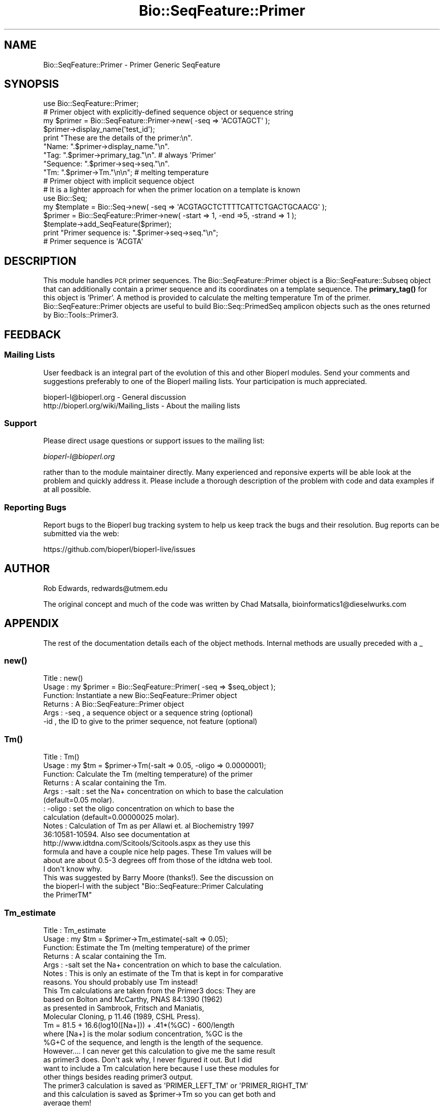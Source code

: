 .\" Automatically generated by Pod::Man 4.10 (Pod::Simple 3.35)
.\"
.\" Standard preamble:
.\" ========================================================================
.de Sp \" Vertical space (when we can't use .PP)
.if t .sp .5v
.if n .sp
..
.de Vb \" Begin verbatim text
.ft CW
.nf
.ne \\$1
..
.de Ve \" End verbatim text
.ft R
.fi
..
.\" Set up some character translations and predefined strings.  \*(-- will
.\" give an unbreakable dash, \*(PI will give pi, \*(L" will give a left
.\" double quote, and \*(R" will give a right double quote.  \*(C+ will
.\" give a nicer C++.  Capital omega is used to do unbreakable dashes and
.\" therefore won't be available.  \*(C` and \*(C' expand to `' in nroff,
.\" nothing in troff, for use with C<>.
.tr \(*W-
.ds C+ C\v'-.1v'\h'-1p'\s-2+\h'-1p'+\s0\v'.1v'\h'-1p'
.ie n \{\
.    ds -- \(*W-
.    ds PI pi
.    if (\n(.H=4u)&(1m=24u) .ds -- \(*W\h'-12u'\(*W\h'-12u'-\" diablo 10 pitch
.    if (\n(.H=4u)&(1m=20u) .ds -- \(*W\h'-12u'\(*W\h'-8u'-\"  diablo 12 pitch
.    ds L" ""
.    ds R" ""
.    ds C` ""
.    ds C' ""
'br\}
.el\{\
.    ds -- \|\(em\|
.    ds PI \(*p
.    ds L" ``
.    ds R" ''
.    ds C`
.    ds C'
'br\}
.\"
.\" Escape single quotes in literal strings from groff's Unicode transform.
.ie \n(.g .ds Aq \(aq
.el       .ds Aq '
.\"
.\" If the F register is >0, we'll generate index entries on stderr for
.\" titles (.TH), headers (.SH), subsections (.SS), items (.Ip), and index
.\" entries marked with X<> in POD.  Of course, you'll have to process the
.\" output yourself in some meaningful fashion.
.\"
.\" Avoid warning from groff about undefined register 'F'.
.de IX
..
.nr rF 0
.if \n(.g .if rF .nr rF 1
.if (\n(rF:(\n(.g==0)) \{\
.    if \nF \{\
.        de IX
.        tm Index:\\$1\t\\n%\t"\\$2"
..
.        if !\nF==2 \{\
.            nr % 0
.            nr F 2
.        \}
.    \}
.\}
.rr rF
.\"
.\" Accent mark definitions (@(#)ms.acc 1.5 88/02/08 SMI; from UCB 4.2).
.\" Fear.  Run.  Save yourself.  No user-serviceable parts.
.    \" fudge factors for nroff and troff
.if n \{\
.    ds #H 0
.    ds #V .8m
.    ds #F .3m
.    ds #[ \f1
.    ds #] \fP
.\}
.if t \{\
.    ds #H ((1u-(\\\\n(.fu%2u))*.13m)
.    ds #V .6m
.    ds #F 0
.    ds #[ \&
.    ds #] \&
.\}
.    \" simple accents for nroff and troff
.if n \{\
.    ds ' \&
.    ds ` \&
.    ds ^ \&
.    ds , \&
.    ds ~ ~
.    ds /
.\}
.if t \{\
.    ds ' \\k:\h'-(\\n(.wu*8/10-\*(#H)'\'\h"|\\n:u"
.    ds ` \\k:\h'-(\\n(.wu*8/10-\*(#H)'\`\h'|\\n:u'
.    ds ^ \\k:\h'-(\\n(.wu*10/11-\*(#H)'^\h'|\\n:u'
.    ds , \\k:\h'-(\\n(.wu*8/10)',\h'|\\n:u'
.    ds ~ \\k:\h'-(\\n(.wu-\*(#H-.1m)'~\h'|\\n:u'
.    ds / \\k:\h'-(\\n(.wu*8/10-\*(#H)'\z\(sl\h'|\\n:u'
.\}
.    \" troff and (daisy-wheel) nroff accents
.ds : \\k:\h'-(\\n(.wu*8/10-\*(#H+.1m+\*(#F)'\v'-\*(#V'\z.\h'.2m+\*(#F'.\h'|\\n:u'\v'\*(#V'
.ds 8 \h'\*(#H'\(*b\h'-\*(#H'
.ds o \\k:\h'-(\\n(.wu+\w'\(de'u-\*(#H)/2u'\v'-.3n'\*(#[\z\(de\v'.3n'\h'|\\n:u'\*(#]
.ds d- \h'\*(#H'\(pd\h'-\w'~'u'\v'-.25m'\f2\(hy\fP\v'.25m'\h'-\*(#H'
.ds D- D\\k:\h'-\w'D'u'\v'-.11m'\z\(hy\v'.11m'\h'|\\n:u'
.ds th \*(#[\v'.3m'\s+1I\s-1\v'-.3m'\h'-(\w'I'u*2/3)'\s-1o\s+1\*(#]
.ds Th \*(#[\s+2I\s-2\h'-\w'I'u*3/5'\v'-.3m'o\v'.3m'\*(#]
.ds ae a\h'-(\w'a'u*4/10)'e
.ds Ae A\h'-(\w'A'u*4/10)'E
.    \" corrections for vroff
.if v .ds ~ \\k:\h'-(\\n(.wu*9/10-\*(#H)'\s-2\u~\d\s+2\h'|\\n:u'
.if v .ds ^ \\k:\h'-(\\n(.wu*10/11-\*(#H)'\v'-.4m'^\v'.4m'\h'|\\n:u'
.    \" for low resolution devices (crt and lpr)
.if \n(.H>23 .if \n(.V>19 \
\{\
.    ds : e
.    ds 8 ss
.    ds o a
.    ds d- d\h'-1'\(ga
.    ds D- D\h'-1'\(hy
.    ds th \o'bp'
.    ds Th \o'LP'
.    ds ae ae
.    ds Ae AE
.\}
.rm #[ #] #H #V #F C
.\" ========================================================================
.\"
.IX Title "Bio::SeqFeature::Primer 3"
.TH Bio::SeqFeature::Primer 3 "2021-05-28" "perl v5.28.1" "User Contributed Perl Documentation"
.\" For nroff, turn off justification.  Always turn off hyphenation; it makes
.\" way too many mistakes in technical documents.
.if n .ad l
.nh
.SH "NAME"
Bio::SeqFeature::Primer \- Primer Generic SeqFeature
.SH "SYNOPSIS"
.IX Header "SYNOPSIS"
.Vb 1
\&  use Bio::SeqFeature::Primer;
\&
\&  # Primer object with explicitly\-defined sequence object or sequence string
\&  my $primer = Bio::SeqFeature::Primer\->new( \-seq => \*(AqACGTAGCT\*(Aq );
\&  $primer\->display_name(\*(Aqtest_id\*(Aq);
\&  print "These are the details of the primer:\en".
\&        "Name:     ".$primer\->display_name."\en".  
\&        "Tag:      ".$primer\->primary_tag."\en".   # always \*(AqPrimer\*(Aq
\&        "Sequence: ".$primer\->seq\->seq."\en".
\&        "Tm:       ".$primer\->Tm."\en\en";            # melting temperature
\&
\&  # Primer object with implicit sequence object
\&  # It is a lighter approach for when the primer location on a template is known
\&  use Bio::Seq;
\&  my $template = Bio::Seq\->new( \-seq => \*(AqACGTAGCTCTTTTCATTCTGACTGCAACG\*(Aq );
\&  $primer   = Bio::SeqFeature::Primer\->new( \-start => 1, \-end =>5, \-strand => 1 );
\&  $template\->add_SeqFeature($primer);
\&  print "Primer sequence is: ".$primer\->seq\->seq."\en";
\&  # Primer sequence is \*(AqACGTA\*(Aq
.Ve
.SH "DESCRIPTION"
.IX Header "DESCRIPTION"
This module handles \s-1PCR\s0 primer sequences. The Bio::SeqFeature::Primer object
is a Bio::SeqFeature::Subseq object that can additionally contain a primer
sequence and its coordinates on a template sequence. The \fBprimary_tag()\fR for this
object is 'Primer'. A method is provided to calculate the melting temperature Tm
of the primer. Bio::SeqFeature::Primer objects are useful to build
Bio::Seq::PrimedSeq amplicon objects such as the ones returned by
Bio::Tools::Primer3.
.SH "FEEDBACK"
.IX Header "FEEDBACK"
.SS "Mailing Lists"
.IX Subsection "Mailing Lists"
User feedback is an integral part of the evolution of this and other
Bioperl modules. Send your comments and suggestions preferably to one
of the Bioperl mailing lists.  Your participation is much appreciated.
.PP
.Vb 2
\&  bioperl\-l@bioperl.org                  \- General discussion
\&  http://bioperl.org/wiki/Mailing_lists  \- About the mailing lists
.Ve
.SS "Support"
.IX Subsection "Support"
Please direct usage questions or support issues to the mailing list:
.PP
\&\fIbioperl\-l@bioperl.org\fR
.PP
rather than to the module maintainer directly. Many experienced and 
reponsive experts will be able look at the problem and quickly 
address it. Please include a thorough description of the problem 
with code and data examples if at all possible.
.SS "Reporting Bugs"
.IX Subsection "Reporting Bugs"
Report bugs to the Bioperl bug tracking system to help us keep track
the bugs and their resolution.  Bug reports can be submitted via the
web:
.PP
.Vb 1
\&  https://github.com/bioperl/bioperl\-live/issues
.Ve
.SH "AUTHOR"
.IX Header "AUTHOR"
Rob Edwards, redwards@utmem.edu
.PP
The original concept and much of the code was written by
Chad Matsalla, bioinformatics1@dieselwurks.com
.SH "APPENDIX"
.IX Header "APPENDIX"
The rest of the documentation details each of the object
methods. Internal methods are usually preceded with a _
.SS "\fBnew()\fP"
.IX Subsection "new()"
.Vb 6
\& Title   : new()
\& Usage   : my $primer = Bio::SeqFeature::Primer( \-seq => $seq_object );
\& Function: Instantiate a new Bio::SeqFeature::Primer object
\& Returns : A Bio::SeqFeature::Primer object
\& Args    : \-seq , a sequence object or a sequence string (optional)
\&           \-id  , the ID to give to the primer sequence, not feature (optional)
.Ve
.SS "\fBTm()\fP"
.IX Subsection "Tm()"
.Vb 10
\& Title   : Tm()
\& Usage   : my $tm = $primer\->Tm(\-salt => 0.05, \-oligo => 0.0000001);
\& Function: Calculate the Tm (melting temperature) of the primer
\& Returns : A scalar containing the Tm.
\& Args    : \-salt  : set the Na+ concentration on which to base the calculation
\&                    (default=0.05 molar).
\&         : \-oligo : set the oligo concentration on which to base the
\&                    calculation (default=0.00000025 molar).
\& Notes   : Calculation of Tm as per Allawi et. al Biochemistry 1997
\&           36:10581\-10594. Also see documentation at
\&           http://www.idtdna.com/Scitools/Scitools.aspx as they use this
\&           formula and have a couple nice help pages. These Tm values will be
\&           about are about 0.5\-3 degrees off from those of the idtdna web tool.
\&           I don\*(Aqt know why.
\&
\&           This was suggested by Barry Moore (thanks!). See the discussion on
\&           the bioperl\-l with the subject "Bio::SeqFeature::Primer Calculating
\&           the PrimerTM"
.Ve
.SS "Tm_estimate"
.IX Subsection "Tm_estimate"
.Vb 7
\& Title   : Tm_estimate
\& Usage   : my $tm = $primer\->Tm_estimate(\-salt => 0.05);
\& Function: Estimate the Tm (melting temperature) of the primer
\& Returns : A scalar containing the Tm.
\& Args    : \-salt set the Na+ concentration on which to base the calculation.
\& Notes   : This is only an estimate of the Tm that is kept in for comparative
\&           reasons. You should probably use Tm instead!
\&
\&           This Tm calculations are taken from the Primer3 docs: They are
\&           based on Bolton and McCarthy, PNAS 84:1390 (1962) 
\&           as presented in Sambrook, Fritsch and Maniatis,
\&           Molecular Cloning, p 11.46 (1989, CSHL Press).
\&
\&           Tm = 81.5 + 16.6(log10([Na+])) + .41*(%GC) \- 600/length
\&
\&           where [Na+] is the molar sodium concentration, %GC is the
\&           %G+C of the sequence, and length is the length of the sequence.
\&
\&           However.... I can never get this calculation to give me the same result
\&           as primer3 does. Don\*(Aqt ask why, I never figured it out. But I did 
\&           want to include a Tm calculation here because I use these modules for 
\&           other things besides reading primer3 output.
\&
\&           The primer3 calculation is saved as \*(AqPRIMER_LEFT_TM\*(Aq or \*(AqPRIMER_RIGHT_TM\*(Aq
\&           and this calculation is saved as $primer\->Tm so you can get both and
\&           average them!
.Ve
.SS "primary_tag, source_tag, location, start, end, strand..."
.IX Subsection "primary_tag, source_tag, location, start, end, strand..."
The documentation of Bio::SeqFeature::Generic describes all the methods that
Bio::SeqFeature::Primer object inherit.
